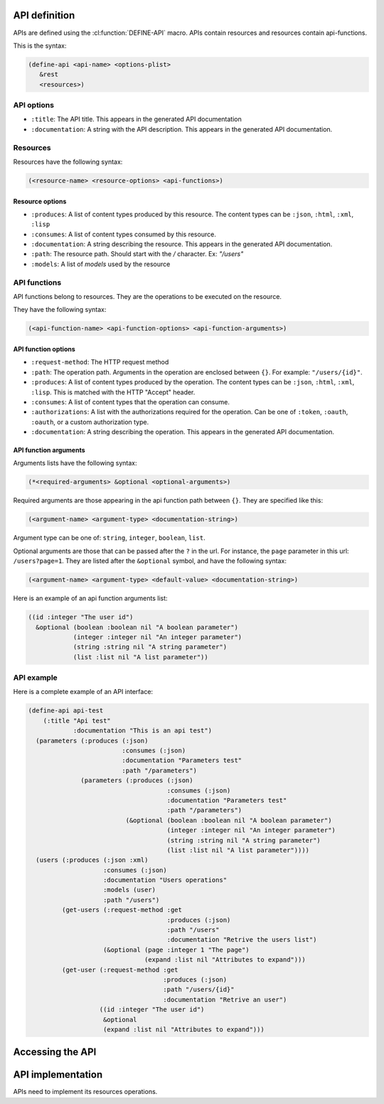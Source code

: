 .. highlightlang:: common-lisp
.. cl:package:: rest-server
		   
API definition
--------------

APIs are defined using the :cl:function:`DEFINE-API` macro. APIs contain resources and resources contain api-functions.

.. cl:macro:: define-api

This is the syntax:

.. code-block:: common-lisp
		
   (define-api <api-name> <options-plist>
      &rest
      <resources>)

API options
===========

- ``:title``: The API title. This appears in the generated API documentation
- ``:documentation``: A string with the API description. This appears in the generated API documentation.

Resources
=========

Resources have the following syntax:

.. code-block:: common-lisp

   (<resource-name> <resource-options> <api-functions>)

Resource options
^^^^^^^^^^^^^^^^

- ``:produces``: A list of content types produced by this resource. The content types can be ``:json``, ``:html``, ``:xml``, ``:lisp``
- ``:consumes``: A list of content types consumed by this resource.
- ``:documentation``: A string describing the resource. This appears in the generated API documentation.
- ``:path``: The resource path. Should start with the `/` character. Ex: `"/users"`
- ``:models``: A list of `models` used by the resource

API functions
=============

API functions belong to resources. They are the operations to be executed on the resource.

They have the following syntax:

.. code-block:: common-lisp

   (<api-function-name> <api-function-options> <api-function-arguments>)

API function options
^^^^^^^^^^^^^^^^^^^^

- ``:request-method``: The HTTP request method
- ``:path``: The operation path. Arguments in the operation are enclosed between ``{}``. For example: ``"/users/{id}"``.  
- ``:produces``: A list of content types produced by the operation. The content types can be ``:json``, ``:html``, ``:xml``, ``:lisp``. This is matched with the HTTP "Accept" header.
- ``:consumes``: A list of content types that the operation can consume.
- ``:authorizations``: A list with the authorizations required for the operation. Can be one of ``:token``, ``:oauth``, ``:oauth``, or a custom authorization type.  
- ``:documentation``: A string describing the operation. This appears in the generated API documentation.

API function arguments
^^^^^^^^^^^^^^^^^^^^^^

Arguments lists have the following syntax:

.. code-block:: common-lisp

   (*<required-arguments> &optional <optional-arguments>)

Required arguments are those appearing in the api function path between ``{}``.
They are specified like this:

.. code-block:: common-lisp
		
   (<argument-name> <argument-type> <documentation-string>)

Argument type can be one of: ``string``, ``integer``, ``boolean``, ``list``.

Optional arguments are those that can be passed after the ``?`` in the url. For instance, the ``page`` parameter in this url: ``/users?page=1``. They are listed after the ``&optional`` symbol, and have the following syntax:

.. code-block:: common-lisp

   (<argument-name> <argument-type> <default-value> <documentation-string>)

Here is an example of an api function arguments list:

.. code-block:: common-lisp

   ((id :integer "The user id")
     &optional (boolean :boolean nil "A boolean parameter")
               (integer :integer nil "An integer parameter")
	       (string :string nil "A string parameter")
	       (list :list nil "A list parameter"))

API example
===========

Here is a complete example of an API interface:

.. code-block:: common-lisp

   (define-api api-test
       (:title "Api test"
	       :documentation "This is an api test")
     (parameters (:produces (:json)
			    :consumes (:json)
			    :documentation "Parameters test"
			    :path "/parameters")
		 (parameters (:produces (:json)
					:consumes (:json)
					:documentation "Parameters test"
					:path "/parameters")
			     (&optional (boolean :boolean nil "A boolean parameter")
					(integer :integer nil "An integer parameter")
					(string :string nil "A string parameter")
					(list :list nil "A list parameter"))))
     (users (:produces (:json :xml)
		       :consumes (:json)
		       :documentation "Users operations"
		       :models (user)
		       :path "/users")
	    (get-users (:request-method :get
					:produces (:json)
					:path "/users"
					:documentation "Retrive the users list")       
		       (&optional (page :integer 1 "The page")
				  (expand :list nil "Attributes to expand")))
	    (get-user (:request-method :get
				       :produces (:json)
				       :path "/users/{id}"
				       :documentation "Retrive an user")
		      ((id :integer "The user id")
		       &optional
		       (expand :list nil "Attributes to expand")))

Accessing the API
-----------------


API implementation
------------------

APIs need to implement its resources operations.

